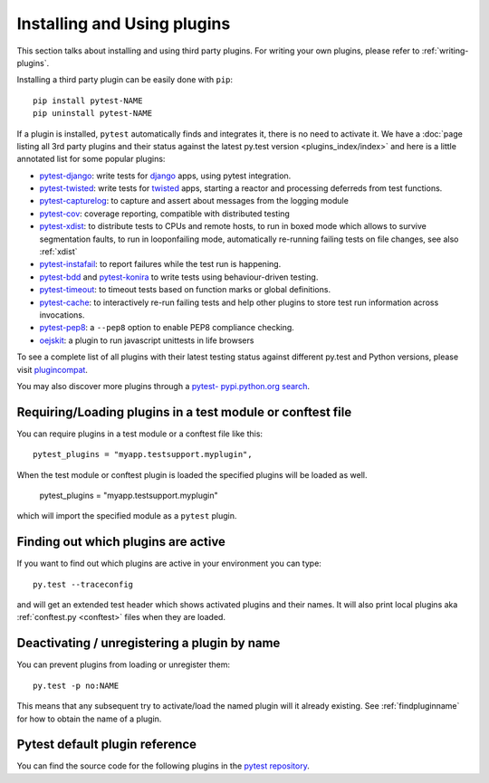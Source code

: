 .. _`external plugins`:
.. _`extplugins`:
.. _`using plugins`:

Installing and Using plugins
============================

This section talks about installing and using third party plugins.
For writing your own plugins, please refer to :ref:`writing-plugins`.

Installing a third party plugin can be easily done with ``pip``::

    pip install pytest-NAME
    pip uninstall pytest-NAME

If a plugin is installed, ``pytest`` automatically finds and integrates it,
there is no need to activate it.  We have a :doc:`page listing
all 3rd party plugins and their status against the latest py.test version
<plugins_index/index>` and here is a little annotated list
for some popular plugins:

.. _`django`: https://www.djangoproject.com/

* `pytest-django <http://pypi.python.org/pypi/pytest-django>`_: write tests
  for `django`_ apps, using pytest integration.

* `pytest-twisted <http://pypi.python.org/pypi/pytest-twisted>`_: write tests
  for `twisted <http://twistedmatrix.com>`_ apps, starting a reactor and
  processing deferreds from test functions.

* `pytest-capturelog <http://pypi.python.org/pypi/pytest-capturelog>`_:
  to capture and assert about messages from the logging module

* `pytest-cov <http://pypi.python.org/pypi/pytest-cov>`_:
  coverage reporting, compatible with distributed testing

* `pytest-xdist <http://pypi.python.org/pypi/pytest-xdist>`_:
  to distribute tests to CPUs and remote hosts, to run in boxed
  mode which allows to survive segmentation faults, to run in
  looponfailing mode, automatically re-running failing tests
  on file changes, see also :ref:`xdist`

* `pytest-instafail <http://pypi.python.org/pypi/pytest-instafail>`_:
  to report failures while the test run is happening.

* `pytest-bdd <http://pypi.python.org/pypi/pytest-bdd>`_ and
  `pytest-konira <http://pypi.python.org/pypi/pytest-konira>`_
  to write tests using behaviour-driven testing.

* `pytest-timeout <http://pypi.python.org/pypi/pytest-timeout>`_:
  to timeout tests based on function marks or global definitions.

* `pytest-cache <http://pypi.python.org/pypi/pytest-cache>`_:
  to interactively re-run failing tests and help other plugins to
  store test run information across invocations.

* `pytest-pep8 <http://pypi.python.org/pypi/pytest-pep8>`_:
  a ``--pep8`` option to enable PEP8 compliance checking.

* `oejskit <http://pypi.python.org/pypi/oejskit>`_:
  a plugin to run javascript unittests in life browsers

To see a complete list of all plugins with their latest testing
status against different py.test and Python versions, please visit
`plugincompat <http://plugincompat.herokuapp.com/>`_.

You may also discover more plugins through a `pytest- pypi.python.org search`_.

.. _`available installable plugins`:
.. _`pytest- pypi.python.org search`: http://pypi.python.org/pypi?%3Aaction=search&term=pytest-&submit=search


Requiring/Loading plugins in a test module or conftest file
-----------------------------------------------------------

You can require plugins in a test module or a conftest file like this::

    pytest_plugins = "myapp.testsupport.myplugin",

When the test module or conftest plugin is loaded the specified plugins
will be loaded as well.

    pytest_plugins = "myapp.testsupport.myplugin"

which will import the specified module as a ``pytest`` plugin.

.. _`findpluginname`:

Finding out which plugins are active
------------------------------------

If you want to find out which plugins are active in your
environment you can type::

    py.test --traceconfig

and will get an extended test header which shows activated plugins
and their names. It will also print local plugins aka
:ref:`conftest.py <conftest>` files when they are loaded.

.. _`cmdunregister`:

Deactivating / unregistering a plugin by name
---------------------------------------------

You can prevent plugins from loading or unregister them::

    py.test -p no:NAME

This means that any subsequent try to activate/load the named
plugin will it already existing.  See :ref:`findpluginname` for
how to obtain the name of a plugin.

.. _`builtin plugins`:

Pytest default plugin reference
-------------------------------


You can find the source code for the following plugins
in the `pytest repository <https://github.com/pytest-dev/pytest>`_.

.. autosummary::

    _pytest.assertion
    _pytest.capture
    _pytest.config
    _pytest.doctest
    _pytest.genscript
    _pytest.helpconfig
    _pytest.junitxml
    _pytest.mark
    _pytest.monkeypatch
    _pytest.nose
    _pytest.pastebin
    _pytest.pdb
    _pytest.pytester
    _pytest.python
    _pytest.recwarn
    _pytest.resultlog
    _pytest.runner
    _pytest.main
    _pytest.skipping
    _pytest.terminal
    _pytest.tmpdir
    _pytest.unittest

